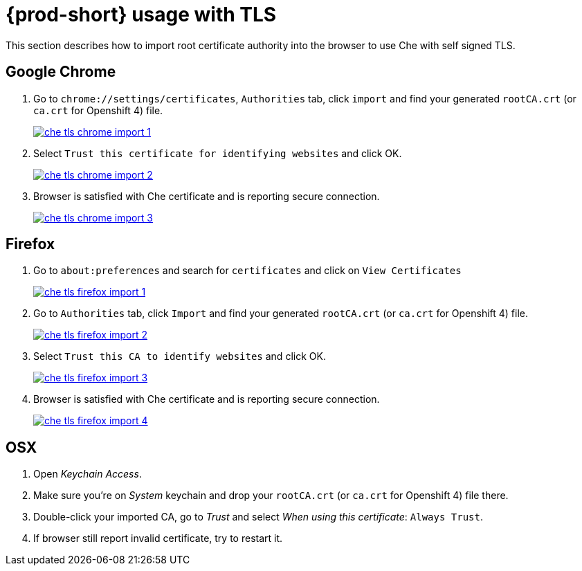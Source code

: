 [id="{prod-id-short}-usage-with-tls_{context}"]
= {prod-short} usage with TLS

This section describes how to import root certificate authority into the browser to use Che with self signed TLS.

[discrete]
== Google Chrome

. Go to `chrome://settings/certificates`, `Authorities` tab, click `import` and find your generated `rootCA.crt` (or `ca.crt` for Openshift 4) file.

+
image::installation/che-tls-chrome-import_1.png[link="{imagesdir}/installation/che-tls-chrome-import_1.png"]

. Select `Trust this certificate for identifying websites` and click OK.

+
image::installation/che-tls-chrome-import_2.png[link="{imagesdir}/installation/che-tls-chrome-import_2.png"]

. Browser is satisfied with Che certificate and is reporting secure connection.

+
image::installation/che-tls-chrome-import_3.png[link="{imagesdir}/installation/che-tls-chrome-import_3.png"]


[discrete]
== Firefox

. Go to `about:preferences` and search for `certificates` and click on `View Certificates`

+
image::installation/che-tls-firefox-import_1.png[link="{imagesdir}/installation/che-tls-firefox-import_1.png"]

. Go to `Authorities` tab, click `Import` and find your generated `rootCA.crt` (or `ca.crt` for Openshift 4) file.

+
image::installation/che-tls-firefox-import_2.png[link="{imagesdir}/installation/che-tls-firefox-import_2.png"]

. Select `Trust this CA to identify websites` and click OK.

+
image::installation/che-tls-firefox-import_3.png[link="{imagesdir}/installation/che-tls-firefox-import_3.png"]

. Browser is satisfied with Che certificate and is reporting secure connection.

+
image::installation/che-tls-firefox-import_4.png[link="{imagesdir}/installation/che-tls-firefox-import_4.png"]


[discrete]
== OSX

. Open _Keychain Access_.

. Make sure you're on _System_ keychain and drop your `rootCA.crt` (or `ca.crt` for Openshift 4) file there.

. Double-click your imported CA, go to _Trust_ and select _When using this certificate_: `Always Trust`.

. If browser still report invalid certificate, try to restart it.

